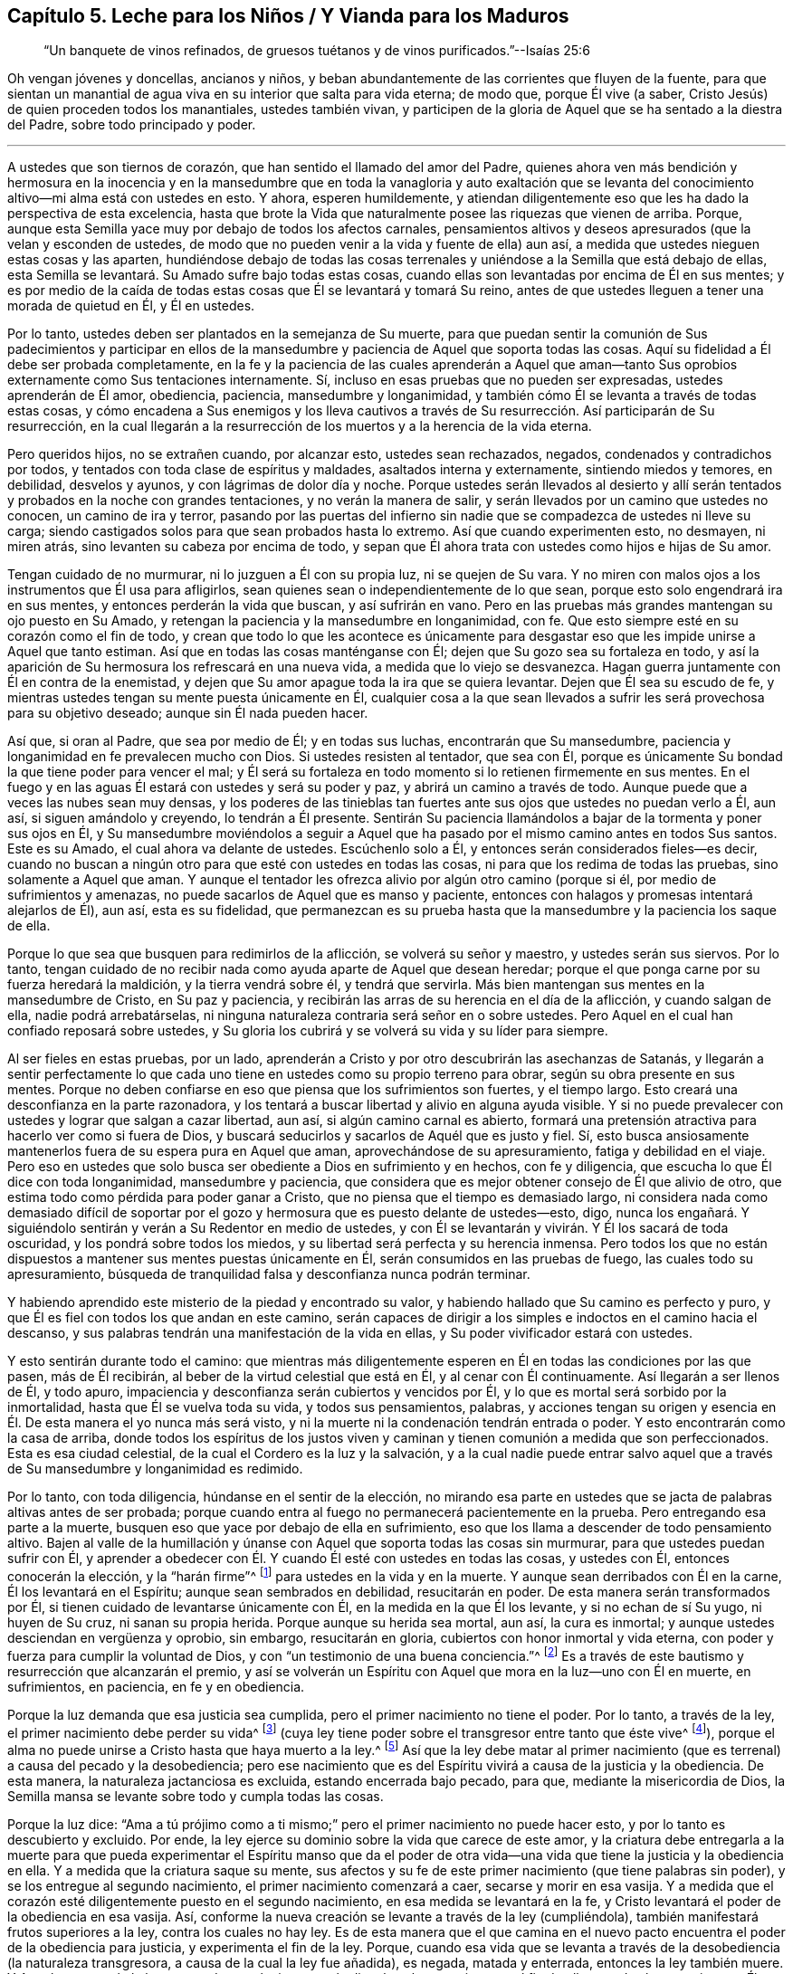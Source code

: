 [short="Leche para Niños, Vianda para Maduros"]
== Capítulo 5. Leche para los Niños / Y Vianda para los Maduros

[quote.section-epigraph]
____
"`Un banquete de vinos refinados,
de gruesos tuétanos y de vinos purificados.`"--Isaías 25:6
____

[.emphasized]
Oh vengan jóvenes y doncellas, ancianos y niños,
y beban abundantemente de las corrientes que fluyen de la fuente,
para que sientan un manantial de agua viva en su interior que salta para vida eterna;
de modo que, porque Él vive (a saber,
Cristo Jesús) de quien proceden todos los manantiales, ustedes también vivan,
y participen de la gloria de Aquel que se ha sentado a la diestra del Padre,
sobre todo principado y poder.

[.small-break]
'''

A ustedes que son tiernos de corazón, que han sentido el llamado del amor del Padre,
quienes ahora ven más bendición y hermosura en la inocencia y en la mansedumbre
que en toda la vanagloria y auto exaltación que se levanta del conocimiento
altivo--mi alma está con ustedes en esto.
Y ahora, esperen humildemente,
y atiendan diligentemente eso que les ha dado la perspectiva de esta excelencia,
hasta que brote la Vida que naturalmente posee las riquezas que vienen de arriba.
Porque, aunque esta Semilla yace muy por debajo de todos los afectos carnales,
pensamientos altivos y deseos apresurados (que la velan y esconden de ustedes,
de modo que no pueden venir a la vida y fuente de ella) aun así,
a medida que ustedes nieguen estas cosas y las aparten,
hundiéndose debajo de todas las cosas terrenales
y uniéndose a la Semilla que está debajo de ellas,
esta Semilla se levantará. Su
Amado sufre bajo todas estas cosas,
cuando ellas son levantadas por encima de Él en sus mentes;
y es por medio de la caída de todas estas cosas que Él se levantará y tomará Su reino,
antes de que ustedes lleguen a tener una morada de quietud en Él, y Él en ustedes.

Por lo tanto, ustedes deben ser plantados en la semejanza de Su muerte,
para que puedan sentir la comunión de Sus padecimientos y participar en
ellos de la mansedumbre y paciencia de Aquel que soporta todas las cosas.
Aquí su fidelidad a Él debe ser probada completamente,
en la fe y la paciencia de las cuales aprenderán a Aquel que aman--tanto
Sus oprobios externamente como Sus tentaciones internamente.
Sí, incluso en esas pruebas que no pueden ser expresadas, ustedes aprenderán de Él amor,
obediencia, paciencia, mansedumbre y longanimidad,
y también cómo Él se levanta a través de todas estas cosas,
y cómo encadena a Sus enemigos y los lleva cautivos a través
de Su resurrección. Así participarán de Su resurrección,
en la cual llegarán a la resurrección de los muertos y a la herencia de la vida eterna.

Pero queridos hijos, no se extrañen cuando, por alcanzar esto, ustedes sean rechazados,
negados, condenados y contradichos por todos,
y tentados con toda clase de espíritus y maldades, asaltados interna y externamente,
sintiendo miedos y temores, en debilidad, desvelos y ayunos,
y con lágrimas de dolor día y noche.
Porque ustedes serán llevados al desierto y allí serán tentados
y probados en la noche con grandes tentaciones,
y no verán la manera de salir, y serán llevados por un camino que ustedes no conocen,
un camino de ira y terror,
pasando por las puertas del infierno sin nadie que
se compadezca de ustedes ni lleve su carga;
siendo castigados solos para que sean probados hasta lo extremo.
Así que cuando experimenten esto, no desmayen, ni miren atrás,
sino levanten su cabeza por encima de todo,
y sepan que Él ahora trata con ustedes como hijos e hijas de Su amor.

Tengan cuidado de no murmurar, ni lo juzguen a Él con su propia luz,
ni se quejen de Su vara.
Y no miren con malos ojos a los instrumentos que Él usa para afligirlos,
sean quienes sean o independientemente de lo que sean,
porque esto solo engendrará ira en sus mentes, y entonces perderán la vida que buscan,
y así sufrirán en vano.
Pero en las pruebas más grandes mantengan su ojo puesto en Su Amado,
y retengan la paciencia y la mansedumbre en longanimidad, con fe.
Que esto siempre esté en su corazón como el fin de todo,
y crean que todo lo que les acontece es únicamente para
desgastar eso que les impide unirse a Aquel que tanto estiman.
Así que en todas las cosas manténganse con Él;
dejen que Su gozo sea su fortaleza en todo,
y así la aparición de Su hermosura los refrescará en una nueva vida,
a medida que lo viejo se desvanezca.
Hagan guerra juntamente con Él en contra de la enemistad,
y dejen que Su amor apague toda la ira que se quiera levantar.
Dejen que Él sea su escudo de fe,
y mientras ustedes tengan su mente puesta únicamente en Él,
cualquier cosa a la que sean llevados a sufrir les
será provechosa para su objetivo deseado;
aunque sin Él nada pueden hacer.

Así que, si oran al Padre, que sea por medio de Él; y en todas sus luchas,
encontrarán que Su mansedumbre, paciencia y longanimidad en fe prevalecen mucho con Dios.
Si ustedes resisten al tentador, que sea con Él,
porque es únicamente Su bondad la que tiene poder para vencer el mal;
y Él será su fortaleza en todo momento si lo retienen firmemente en sus mentes.
En el fuego y en las aguas Él estará con ustedes y será su poder y paz,
y abrirá un camino a través de todo.
Aunque puede que a veces las nubes sean muy densas,
y los poderes de las tinieblas tan fuertes ante sus
ojos que ustedes no puedan verlo a Él,
aun así, si siguen amándolo y creyendo, lo tendrán a Él presente.
Sentirán Su paciencia llamándolos a bajar de la tormenta y poner sus ojos en Él,
y Su mansedumbre moviéndolos a seguir a Aquel que ha pasado
por el mismo camino antes en todos Sus santos.
Este es su Amado, el cual ahora va delante de ustedes.
Escúchenlo solo a Él, y entonces serán considerados fieles--es decir,
cuando no buscan a ningún otro para que esté con ustedes en todas las cosas,
ni para que los redima de todas las pruebas, sino solamente a Aquel que aman.
Y aunque el tentador les ofrezca alivio por algún otro camino (porque si él,
por medio de sufrimientos y amenazas, no puede sacarlos de Aquel que es manso y paciente,
entonces con halagos y promesas intentará alejarlos de Él), aun así,
esta es su fidelidad,
que permanezcan es su prueba hasta que la mansedumbre y la paciencia los saque de ella.

Porque lo que sea que busquen para redimirlos de la aflicción,
se volverá su señor y maestro, y ustedes serán sus siervos.
Por lo tanto,
tengan cuidado de no recibir nada como ayuda aparte de Aquel que desean heredar;
porque el que ponga carne por su fuerza heredará la maldición,
y la tierra vendrá sobre él, y tendrá que servirla.
Más bien mantengan sus mentes en la mansedumbre de Cristo, en Su paz y paciencia,
y recibirán las arras de su herencia en el día de la aflicción, y cuando salgan de ella,
nadie podrá arrebatárselas,
ni ninguna naturaleza contraria será señor en o sobre ustedes.
Pero Aquel en el cual han confiado reposará sobre ustedes,
y Su gloria los cubrirá y se volverá su vida y su líder para siempre.

Al ser fieles en estas pruebas, por un lado,
aprenderán a Cristo y por otro descubrirán las asechanzas de Satanás,
y llegarán a sentir perfectamente lo que cada uno
tiene en ustedes como su propio terreno para obrar,
según su obra presente en sus mentes.
Porque no deben confiarse en eso que piensa que los sufrimientos son fuertes,
y el tiempo largo.
Esto creará una desconfianza en la parte razonadora,
y los tentará a buscar libertad y alivio en alguna ayuda visible.
Y si no puede prevalecer con ustedes y lograr que salgan a cazar libertad, aun así,
si algún camino carnal es abierto,
formará una pretensión atractiva para hacerlo ver como si fuera de Dios,
y buscará seducirlos y sacarlos de Aquél que es justo y fiel.
Sí, esto busca ansiosamente mantenerlos fuera de su espera pura en Aquel que aman,
aprovechándose de su apresuramiento, fatiga y debilidad en el viaje.
Pero eso en ustedes que solo busca ser obediente a Dios en sufrimiento y en hechos,
con fe y diligencia, que escucha lo que Él dice con toda longanimidad,
mansedumbre y paciencia,
que considera que es mejor obtener consejo de Él que alivio de otro,
que estima todo como pérdida para poder ganar a Cristo,
que no piensa que el tiempo es demasiado largo,
ni considera nada como demasiado difícil de soportar por
el gozo y hermosura que es puesto delante de ustedes--esto,
digo,
nunca los engañará. Y siguiéndolo sentirán y verán a Su Redentor en medio de ustedes,
y con Él se levantarán y vivirán. Y Él los sacará de toda oscuridad,
y los pondrá sobre todos los miedos, y su libertad será perfecta y su herencia inmensa.
Pero todos los que no están dispuestos a mantener sus mentes puestas únicamente en Él,
serán consumidos en las pruebas de fuego, las cuales todo su apresuramiento,
búsqueda de tranquilidad falsa y desconfianza nunca podrán terminar.

Y habiendo aprendido este misterio de la piedad y encontrado su valor,
y habiendo hallado que Su camino es perfecto y puro,
y que Él es fiel con todos los que andan en este camino,
serán capaces de dirigir a los simples e indoctos en el camino hacia el descanso,
y sus palabras tendrán una manifestación de la vida en ellas,
y Su poder vivificador estará con ustedes.

Y esto sentirán durante todo el camino:
que mientras más diligentemente esperen en Él en todas las condiciones por las que pasen,
más de Él recibirán, al beber de la virtud celestial que está en Él,
y al cenar con Él continuamente.
Así llegarán a ser llenos de Él, y todo apuro,
impaciencia y desconfianza serán cubiertos y vencidos por Él,
y lo que es mortal será sorbido por la inmortalidad, hasta que Él se vuelva toda su vida,
y todos sus pensamientos, palabras,
y acciones tengan su origen y esencia en Él. De esta manera el yo nunca más será visto,
y ni la muerte ni la condenación tendrán entrada o poder.
Y esto encontrarán como la casa de arriba,
donde todos los espíritus de los justos viven y caminan
y tienen comunión a medida que son perfeccionados.
Esta es esa ciudad celestial, de la cual el Cordero es la luz y la salvación,
y a la cual nadie puede entrar salvo aquel que a través
de Su mansedumbre y longanimidad es redimido.

Por lo tanto, con toda diligencia, húndanse en el sentir de la elección,
no mirando esa parte en ustedes que se jacta de palabras altivas antes de ser probada;
porque cuando entra al fuego no permanecerá pacientemente en la prueba.
Pero entregando esa parte a la muerte,
busquen eso que yace por debajo de ella en sufrimiento,
eso que los llama a descender de todo pensamiento altivo.
Bajen al valle de la humillación y únanse con Aquel
que soporta todas las cosas sin murmurar,
para que ustedes puedan sufrir con Él,
y aprender a obedecer con Él. Y cuando Él esté con ustedes en todas las cosas,
y ustedes con Él, entonces conocerán la elección, y la "`harán firme`"^
footnote:[2 Pedro 1:10]
para ustedes en la vida y en la muerte.
Y aunque sean derribados con Él en la carne, Él los levantará en el Espíritu;
aunque sean sembrados en debilidad, resucitarán en poder.
De esta manera serán transformados por Él,
si tienen cuidado de levantarse únicamente con Él, en la medida en la que Él los levante,
y si no echan de sí Su yugo, ni huyen de Su cruz,
ni sanan su propia herida.
Porque aunque su herida sea mortal,
aun así, la cura es inmortal; y aunque ustedes desciendan en vergüenza y oprobio,
sin embargo, resucitarán en gloria, cubiertos con honor inmortal y vida eterna,
con poder y fuerza para cumplir la voluntad de Dios,
y con "`un testimonio de una buena conciencia.`"^
footnote:[1 Pedro 3:21 RVG]
Es a través de este bautismo y resurrección que alcanzarán el premio,
y así se volverán un Espíritu con Aquel que mora en la luz--uno con Él en muerte,
en sufrimientos, en paciencia, en fe y en obediencia.

Porque la luz demanda que esa justicia sea cumplida,
pero el primer nacimiento no tiene el poder.
Por lo tanto, a través de la ley, el primer nacimiento debe perder su vida^
footnote:[Véase Gálatas 2:19]
(cuya ley tiene poder sobre el transgresor entre tanto que éste vive^
footnote:[Romanos 7:1]),
porque el alma no puede unirse a Cristo hasta que haya muerto a la ley.^
footnote:[Romanos 7:4]
Así que la ley debe matar al primer nacimiento (que
es terrenal) a causa del pecado y la desobediencia;
pero ese nacimiento que es del Espíritu vivirá a causa de la justicia y la obediencia.
De esta manera, la naturaleza jactanciosa es excluida, estando encerrada bajo pecado,
para que, mediante la misericordia de Dios,
la Semilla mansa se levante sobre todo y cumpla todas las cosas.

Porque la luz dice:
"`Ama a tú prójimo como a ti mismo;`" pero el primer nacimiento no puede hacer esto,
y por lo tanto es descubierto y excluido.
Por ende, la ley ejerce su dominio sobre la vida que carece de este amor,
y la criatura debe entregarla a la muerte para que pueda experimentar el Espíritu manso
que da el poder de otra vida--una vida que tiene la justicia y la obediencia en ella.
Y a medida que la criatura saque su mente,
sus afectos y su fe de este primer nacimiento (que tiene palabras sin poder),
y se los entregue al segundo nacimiento, el primer nacimiento comenzará a caer,
secarse y morir en esa vasija.
Y a medida que el corazón esté diligentemente puesto en el segundo nacimiento,
en esa medida se levantará en la fe,
y Cristo levantará el poder de la obediencia en esa vasija.
Así, conforme la nueva creación se levante a través de la ley (cumpliéndola),
también manifestará frutos superiores a la ley, contra los cuales no hay ley.
Es de esta manera que el que camina en el nuevo pacto
encuentra el poder de la obediencia para justicia,
y experimenta el fin de la ley.
Porque,
cuando esa vida que se levanta a través de la desobediencia (la naturaleza transgresora,
a causa de la cual la ley fue añadida), es negada, matada y enterrada,
entonces la ley también muere.
Y Aquel que cumple la ley en ustedes es el mismo que la dio,
el cual se convierte en el fin de ella en todos los que viven en Él por fe.
Estos heredan verdaderamente la justicia a medida que, por medio de la muerte,
se revisten de Su vida.

Así que siendo fieles en la luz aprenderán a Aquel que mata y da vida, derriba y levanta,
condena y justifica; y también conocerán el camino de la muerte y el camino de la vida,
y verán quien es el que es endurecido por la ley, y quien es el que la cumple,
y la vida y el fin de ambos.
Y ustedes entenderán la razón y el propósito de todas las tribulaciones, los terremotos,
los truenos, la oscuridad y las grandes tentaciones,
y la prueba de su fe en esto será como el refinamiento del oro,
y los llevará a heredar el conocimiento de Dios y la vida eterna.
Aquí encontrarán poder para juzgar al príncipe del aire,
para entender el misterio de la iniquidad y para negar al dios de este
mundo con todas sus artimañas y trampas en las que los profesantes indoctos
del cristianismo han sido tomados y son mantenidos cautivos a su voluntad.
Aunque algunos de estos tengan un conocimiento externo y una forma de la verdad,
siendo esto una imitación de lo que otros han aprendido, aun así,
ustedes podrán juzgar y comprender todo esto.
Porque el que sea fiel y diligente hasta el fin de esta gran tribulación
será emblanquecido y dotado con la capacidad de juzgar.
Sí, este recibirá la llave de la casa de David, para atar y desatar,
y se sentará en el trono del juicio y justicia del Cordero en los lugares celestiales.
Sobre estos ni el sepulcro, ni el infierno tendrán ningún dominio,
ni sus iniquidades pasadas tendrán ningún poder, porque el poder del pecado está muerto.

Por lo tanto, hermanos,
sean fieles en la luz cuando lleguen a esta condición. Tengan cuidado de la incredulidad,
y no se apresuren a salir de debajo de la mano refinadora,
no sea que tienten al Señor de su vida y contristen Su manso Espíritu.
Porque de este modo muchos han provocado que Él deje de disciplinarlos,
y por esto sus manchas permanecen.
Estos demuestran que son bastardos y no hijos nacidos de Su reino, poder y gloria,
y en el curso del tiempo sus antiguas iniquidades se apoderan de ellos otra vez.

Porque cualquier cosa del viejo hombre que salga del fuego sin ser consumida,
al no ser matada y sepultada en este bautismo,
será como una gangrena permanente que busca expandirse,
y como un enemigo que espera cada día su oportunidad (en todas
las ocasiones) para levantarse y ahogar la planta pura de inocencia,
y así separarlos de su Amado.
Esto hará nulo todos sus sufrimientos pasados,
y dejará entrar antiguas maldades como un diluvio sobre ustedes,
como le ha sucedido a muchos en este día. Por lo tanto,
sean fieles hasta el fin de toda iniquidad, tanto de la raíz como también de las ramas.
Entonces su justicia se levantará limpia y sin mancha,
y sus antiguos pecados serán enterrados,
y jamás se volverán a levantar--ni para acusar ni para reinar.
Esta es su victoria sobre la muerte.

Y sepan esto con certeza (independientemente de lo que otros puedan imaginar): que,
aunque la mala semilla es sembrada cuando los hombres duermen,
y se arraiga a través de sus placeres, y brota por medio de su reposo falso y deleite,
aun así,
el fin de ella es amargura y gran tribulación. Pero
la preciosa Semilla es sembrada con lágrimas,
concebida en aflicción, y dada a luz con gemido, noches en vela,
días de luto y con mucha labor en espíritu y aflicción en el alma.
Porque, aunque el mundo ha concebido una fe en el aire,
que no produce nada más que distintos tipos de vientos
que pelean sobre la tierra (sin fundamento,
y sin edificar nada que tienda a la perfección); sin embargo,
esto no debe ser así con ustedes.
Porque la Luz verdadera les ha resplandecido, la cual conduce al fundamento de Dios,
y ustedes han recibido una fe que les da una perspectiva
de esa Piedra que los edificadores no pueden ver.
Y a ustedes se les ha concedido, no solo que crean en Él,
sino también que padezcan por Él,
y por lo tanto deben correr de tal manera que ganen a Cristo,
y luchar de tal manera que lo obtengan a Él--es decir, Su nombre,
Su poder y Su naturaleza.
Por esto sus almas gimen, anhelando poseer y heredar Su poder, Su amor, Su mansedumbre,
Su paciencia en todas las tribulaciones, Su fe en todos los temores,
y anhelando tener el poder de Su gracia y virtud viviendo en ustedes mediante
el cual ustedes estarán enteramente preparados para toda buena obra.

Por lo tanto,
su labor es pelear contra cualquier cosa que evite
que vengan a este fundamento y Piedra Angular.
No pelean sus batallas golpeando el aire,
sino haciendo guerra contra todo engaño y nociones altivas,
y contra todo espíritu que busque poseer sus mentes
con palabras y formas sin el poder de justicia.
La verdadera luz concede la capacidad de ver todo engaño y todo eso que yace
bajo el poder del pecado (que son las sendas sutiles del destructor) y de ver
cómo solo la victoria sobre el pecado y el engaño satisfará sus almas.
Sí, solo la _vida_ y el _poder_ pueden darles paz.
Por lo tanto, la labor de ustedes se encuentra en el interior, y no en palabras vanas,
y eso que golpea la raíz del pecado será su mejor arma.
La carne para nada les aprovecha,
es el Espíritu el que debe darle vida (a través de
las aflicciones) a eso que el reposo falso ha asesinado,
antes de que puedan disfrutar de completa paz.

Porque, aunque las Escrituras hablan de una Semilla que es heredera de todas las cosas,
la cual da Su herencia a todos aquellos en los que Ella es formada (cuyo nombre es Admirable,
Consejero y Dios Fuerte) aun así,
esta Semilla no es dada a luz sin duro trabajo y dolores de parto,
y sin pasar por las angustias de la muerte.
Porque cuando (como Rebeca) ustedes acudan al Señor a consultarle
y encuentren que hay dos tipos de semilla en el vientre,
entonces verán que es necesario que se lleve acabo
una gran obra antes de que puedan llegar al descanso.
Sí, antes de que la Semilla pueda reinar, el hombre fuerte debe ser atado,
y él está armado fuertemente con toda clase de asechanzas para salvarse a sí mismo.
No son las palabras ni los conceptos los que "`echarán fuera a la madre e hijo`"^
footnote:[Génesis 21:10; Gálatas 4:30]
que no heredan la promesa; sin embargo, es necesario que esto se haga,
o todo será en vano.
Porque el que ha nacido de la carne está en esclavitud a las cosas de abajo,
y este nacimiento no puede heredar la inmortalidad,
porque el pecado tiene poder en él. Así que este primer nacimiento debe morir,
para que el Hijo de Justicia se pueda levantar y vivir en ustedes,
y llevar sus vidas a la luz con Él conforme Él aparezca.

Por lo tanto, siendo fieles en la luz que viene del Hijo,
y que condena todos los caminos altivos del primer nacimiento,
serán guiados a los caminos de humildad los cuales
van en contra de su vida en el primer nacimiento.
El Espíritu los guiará a través de desvelos y ayunos,
y grandes tribulaciones en los que el primer nacimiento debe morir de hambre;
porque en la guía del Espíritu (a través del desierto)
no hay nada de lo que la concupiscencia pueda vivir,
tampoco hay maneras de que la sabiduría del hombre se exalte a sí misma,
o busque su tranquilidad y placer.
Por lo tanto, sean fieles a su Guía,
sin importar lo mucho que el primer nacimiento (que debe
ser destruido) se queje y se enfurezca en el camino.

Y con toda diligencia, prosigan a eso que llama a sus mentes errantes a regresar a casa,
y tengan cuidado de que con vigilancia y lucha permanezcan
allí. A medida que sean fieles en esto,
la casa se hará mas grande hasta el punto de convertirse en una
habitación para que sus mentes puras moren en ella y hallen descanso,
después de haber sido llevadas de aquí para allá como en un desierto.
Y al matar (a través de una cuidadosa vigilancia) todo lo que los saca a lo externo,
y al hundirse en una profunda y permanente humildad,
llegarán a sentir la planta de Dios que engendra esta mansedumbre y santidad,
y los manantiales de la virtud viva.
Allí se encontrarán al Señor en Su reino sobre la tierra,
donde a Él le place andar como en un huerto.
Porque en verdad, Su deleite se encuentra en aquellos que esperan sentir Su comunión,
y recibir Su consejo en pureza y tranquilidad.
Y aquí Él los dejará ver cualquier cosa que quebrante Su pacto con ustedes,
o los saque de la vida eterna, y con Su Espíritu los guiará a pelear contra ella.
Y al ser fieles en esta guerra espiritual no dejarán de experimentar una continua victoria,
hasta que todo estorbo en sus mentes sea echado fuera.
Entonces lo celestial se convertirá en su morada de quietud, y ustedes,
en el Espíritu de mansedumbre, se alimentarán de comida celestial,
la cual ningún espíritu rapaz y terrenal podrá devorar o hurtar de sus almas.

Y a medida que obtengan una entrada a esta habitación celestial,
manténganse velando diligentemente, y en la luz permanezcan armados contra el ladrón,
manteniendo fuera cualquier cosa que sea de él, que quiera entrar a sus afectos o deseos,
bajo cualquier pretensión. Porque si entra en sus afectos,
se robará la atención de sus mentes y la quitará de esta planta pura e inocente.
Esto es adulterio, traición y fornicación,
contra lo cual deben contender en el poder de Su amor.

Por lo tanto, con corazón dispuesto echen fuera todos los antiguos ídolos de sus afectos,
lo que sea que tenga algún lugar allí;
porque por haber permitido la entrada de estos ídolos a través de la concupiscencia,
el Hijo de Justicia ha sufrido, y el Inocente ha sido crucificado en el interior.
Y el Hijo de Justicia no se levantará a tomar Su reino,
ni le otorgará entrada a esta habitación santa,
hasta que todo eso en sus afectos que se ha levantado por encima del Justo,
haya sido condenado y echado fuera.
Porque Él debe cumplir toda justicia antes de que
se pueda disfrutar de la plenitud de gozo,
y esta obra es detenida donde sea que se aferren a la injusticia,
y su trono en el corazón no sea condenado ni echado fuera.
Así es como muchos procuran entrar, pero no pueden,
porque el anatema (que no tiene lugar en el reino de Dios) no es echado fuera.
Porque la justicia no tiene comunión con la iniquidad,
ni el templo de Dios con los ídolos.

Y esto les digo (que es una verdad que he experimentado en este viaje):
si ustedes retienen sus antiguos amantes,
o permiten que algo entre a sus afectos y saque sus
mentes de esta planta pura de justicia y verdad,
de ninguna manera entrarán al reino de los cielos.
Porque este es el camino, y esta planta es la que les otorgará la entrada.
Por lo tanto, peleen contra cualquier cosa que quiera alejarlos de ella,
y así irrumpan con violencia y arrebaten el reino.
Porque solo el que ha sido fiel en el bautismo de Juan (a fin de cumplir toda justicia),
recibirá poder para proseguir hacia adentro del reino.
Y aunque ustedes encontrarán violentos poderes tratando de mantenerlos afuera,
estos deben ser vencidos violentamente con el Cordero a través de la guerra.
Porque el hombre fuerte, habiendo tomado una posesión en el interior,
no es atado y echado fuera con facilidad.
Su iniquidad es espiritual y está en los lugares celestiales, por lo tanto,
es con una virtud celestial que es contraria a él, y de un poder superior,
que ustedes deben pelear para poder alcanzar la victoria.

Así que esfuércense por participar del Espíritu celestial y Su poder,
para que puedan vencer al espíritu terrenal y su poder.
Luchen fervientemente en un espíritu manso por obtener
una medida de fe y paciencia que sea mayor que su tentación,
y ella permanecerá hasta el fin de la tentación,
en una mansedumbre y amor que cubre toda contienda e ira,
y con una longanimidad que matará de hambre todo apuro,
y cualquier cosa que busque su propio reposo falso.
Y, por lo tanto, en todas las cosas,
beban con anhelo de la virtud celestial que viene de arriba,
por la cual llegarán a estar fortalecidos con todo
poder para resistir los asaltos del enemigo,
tanto interna como externamente.
Y tomando la cruz,
aprendan a revestirse de Cristo Jesús--quien es el gran poder de Dios para salvación,
y el manantial de vida y gloria eterna--lo cual se hace
al sumergirse en la experiencia celestial de Su vida,
la cual es contraria a la voluntad del primer nacimiento.
Aquí serán cubiertos con Su sombra desde lo alto,
y podrán buscar al Salvador para que venza todas las cosas de abajo.

Y a medida que entren en la experiencia de estas virtudes,
sosténganlas firmemente hasta que venga Aquel quien es la plenitud;
y con cualquiera que sea la medida de fe que tengan,
luchen contra todo eso que busca apartar sus mentes de esta experiencia.
Porque con la medida que ustedes tengan de Él,
deben luchar contra cualquier cosa que sea contraria.
Y conforme fielmente se mantengan en esta medida,
sentirán como cae cada cosa altiva delante de ustedes;
porque eso que limpia la vasija de toda corrupción es su arma,
y eso que brota de la naturaleza pura es su vida.
Así que, contemplando esto a medida que se levante,
y manteniendo sus ojos puestos constantemente en la fe y esperanza de alcanzar Su plenitud,
su obra será una obra de amor, su obediencia será un deleite,
todos sus sufrimientos se volverán fáciles de soportar,
y cualquier pérdida de la gloria anterior será vista
como una gran ganancia para este ojo.
Esta es esa fe que obra por amor y que puede lograr mucho para con Dios,
y cuando es seguida, vence al mundo y liberta de él en todas las cosas.

Por lo tanto, busquen en la luz hundirse en esa Semilla de vida que no es de este mundo.
Vengan a Aquel que no busca lo Suyo propio,
que no encuentra descanso en las cosas de la tierra, que es rechazado por los hombres,
negado por Su propia parentela y abandonado por todos.
Y a medida que vengan a Él también vendrán a ser probados en cuanto a
si están dispuestos a dejar todas estas cosas únicamente por Él,
para que así Él pueda seguir apareciendo en ustedes y cubriéndolos de
Sí Mismo--tanto del menosprecio que recibe de los hombres y de Su oprobio,
como de Su paciente poder para soportarlo todo.
Porque solo Él puede soportar todas las cosas y nunca ser movido, y, por lo tanto,
venciendo en Él,
experimentarán la piedrecita blanca y esa roca que quebranta las naciones,
pero edifica la casa de Dios.

Pero en todo su viaje tengan cuidado de la mente adúltera,
porque ella devora secretamente la preciosa vida.
Tengan cuidado de ese ojo que mira hacia lo externo, y no le den lugar ni por un momento;
porque si ustedes lo permiten bajo la pretensión que sea,
entran en pacto con él en contra de la Semilla santa, y destruyen la mente casta.
Así que ya sea que el anzuelo sea áspero o suave, considérenlo como un enemigo,
porque eso que entre por su consentimiento deberá salir con un sufrimiento doble
al deleite que trajo con él. Pero si ustedes lo rechazan como un enemigo,
resistiéndolo constante y pacientemente, huirá y se irá debilitando en cada asalto,
y ustedes estimarán más a Aquel que les ha dado la victoria, y se deleitarán más en Él.

Por lo tanto,
no consideren como algo extraño (mientras haya alguna levadura vieja en el interior,
que aún no haya sido limpiada) que mientras más se
acerquen a Dios en humilde y sufrida mansedumbre,
más profundamente se hunden en tribulación,
y sus sufrimientos se incrementan en la parte carnal,
porque este es el camino del Hijo hacia la perfección,
y son maravillosas las obras del Padre que se aprenden en lo profundo.
Porque por la mano de Dios sobre ustedes (siendo
fieles en los padecimientos hasta el fin del pecado),
llegarán a ver la raíz y renuevo de toda iniquidad, cómo llegó a establecerse,
cómo el Cordero llegó a ser inmolado,
y quién realmente es Él. Y ustedes verán y sentirán el fundamento de Dios
sobre el cual los santos fueron levantados y edificados en el Espíritu,
y cómo toda la paja, el heno, y la hojarasca llegan a ser limpiados.
Sí, Su aventador está en Su mano,
y las palabras de Su boca son un fuego que consume toda esa naturaleza de paja,
y es Él el que refina el oro y vivifica el alma, y separa lo puro de lo impuro.
Y mientras más se acerquen a Dios, más Él se acercará a ustedes en justicia,
juicio y verdad, para poner fin al pecado y traer la justicia perdurable.
Porque todos los que comparecen en Su templo y se convierten en Su herencia,
deben pasar por el fuego consumidor y sentir el jabón de lavadores (el fin de
todos los sufrimientos) y experimentar al Señor otorgándoles una entrada al gozo,
pureza y paz eternos, y al eterno peso de gloria,
hacia el cual no hay ningún otro camino más que a través de la aflicción.

Pero a medida que se hundan en el fundamento de Dios, velen con todo temor y diligencia,
para que nada los exalte, o eleve su mente, su opinión de sí mismos o su comprensión,
por encima de ese fundamento sobre el cual están siendo edificados.
Porque muchas tentaciones a apresurarse se presentarán con miedos y desconfianza,
para sacarlos del fundamento de vida.
Pero si ustedes se mantienen humildes, firmes y fieles a la medida de vida,
serán levantados y sacados juntamente con ella fuera del pozo,
y serán puestos sobre la tierra.
Porque el fundamento de vida ha sido puesto en ustedes con
el fin de que sean edificados en Espíritu sobre él,
y sean hechos conforme a la Piedra Angular--no de
la misma naturaleza de eso que está siendo derribado,
sino como un nuevo hombre que se está levantando.
Pero ninguno conoce la manera en la que se levanta,
salvo en la medida que permanece en el fundamento
y mantiene su mente puesta en la Piedra Angular;
pero si ustedes hacen esto diligentemente,
conocerán el cimiento estable de la ciudad santa,
no echando otra ves el fundamento del arrepentimiento, de la fe en Dios,
de la doctrina de bautismos, de la resurrección de los muertos y del juicio eterno.

Y a medida que sean edificados sobre el fundamento de vida y poder,
serán llevados fuera de los dominios de la muerte,
y aprenderán cuál es el lugar en el que la muerte tiene su poder,
y por medio de qué reina, y cómo lleva cautiva la Semilla,
y cómo sus cadenas son quebradas,
y cómo aquel que tiene el poder de la muerte es vencido y encadenado.
De modo que llegarán a ver lo que ata y lo que desata, lo que mata y da vida.
Y experimentarán la vida de la ley, la vida de los profetas, la vida de los apóstoles,
teniendo comunión con ellos en el mismo Espíritu,
y heredando la misma promesa a medida que acudan a la Palabra de Dios (que permanece
de generación en generación) para experimentar el cumplimiento de dicha promesa.

En verdad,
este es el fin de toda la aflicción del alma que
sienten los hombres y mujeres justos aquí abajo,
quienes regresan en paz a Aquel que los hizo, revestidos de su habitación celestial.
Por este premio ellos estiman todas las cosas de aquí abajo como pérdida,
desechando sus placeres terrenales y haciendo morir todo afecto hacia estas cosas,
caminando como extraños a ellas mientras están aquí,
sabiendo que el amor por las cosas terrenales es un enemigo de su crecimiento espiritual,
y que a diario el espíritu terrenal y adúltero busca devorar
la preciosa vida y mantener el alma en las cosas de abajo.
Sí, este espíritu presenta diariamente sus deleites carnales,
y muestra las sendas del destructor con placeres para el ojo carnal.
Cualquiera que se una a él no puede ascender a la herencia celestial,
sino más bien desciende diariamente junto con el mundo oscuro,
que se ha degenerado de la vida de Dios y se ha apartado de ella incluso desde la matriz.
Estos nunca son capaces de alcanzar el conocimiento de Dios,
ni llamar a Dios Padre en verdad y en justicia.
Porque ellos son voluntariamente ignorantes de lo siguiente: que,
así como ningún hombre ha subido al cielo sino Aquel que descendió del cielo,
así tampoco nadie subirá jamás, sino aquel que no haya nacido de la semilla corruptible,
sino de la Palabra de Dios que vive y permanece para siempre.

Pero no es así con ustedes,
que sienten la influencia celestial atrayendo sus
mentes fuera de todos los deleites terrenales,
y que experimentan cómo la vida celestial vence sus afectos terrenales,
de modo que ustedes mueren diariamente al mundo.
Y sienten que algo está cobrando vida en ustedes
que no puede alimentarse de placeres terrenales,
sino que tiene hambre de justicia,
ve una hermosura en la santidad y diariamente siente sed de la virtud celestial.
Ustedes que han probado estas cosas, húndanse ahora en la Fuente de ellas,
en la Semilla que todavía yace en sufrimiento; sientan hambre con Ella,
sufran con Ella y únanse a Ella en todo Su consejo,
para que ustedes puedan ser levantados con Ella.
Porque esto está sobre el fundamento de Dios, y al acercarse a Él como piedra viva,
ustedes serán edificados en el mismo fundamento, siendo el mismo Espíritu su cabeza,
por cuyo levantamiento todos los velos serán desechos--el velo de la muerte,
el velo de la ley y el velo de los profetas.
Así el Señor desatará los sellos de todo el misterio de la piedad,
y el Cordero inmolado abrirá el camino al cielo,
el cual les dará poder desde el medio del trono de Dios si ustedes
se unen a Él tanto en Sus sufrimientos como en Sus levantamientos.
Es Él el que crea un camino entre el cielo y la tierra,
y lo mantiene abierto en todos los que le prestan atención
y conservan sus vasijas en santidad y temor para con Dios,
de modo que nada impida que sus oraciones lleguen al trono de Dios,
ni que el rocío y bendición del cielo caiga sobre la Semilla.
Aquí experimentarán los cielos abiertos,
y un camino de gracia y salvación para que el viajero ande
en él. Y si ustedes ejercitan toda su mente en este camino,
no errarán,
y nada podrá impedir que reciban dones del Padre--siempre y cuando nada (de una
naturaleza contraria) evite que Su propia planta se levante a Él con alabanzas,
y que ustedes se levanten con ella.

Así que no permitan que nada los separe de su comunión
con Dios en la medida que ya han recibido;
sino que dejen que los suspiros de sus almas y de sus corazones se dirijan
continuamente a Él. De este modo no solo recibirán de Él,
sino que se convertirán en fieles aumentadores de eso que tienen por la bendición
que está en el pacto hecho con todos los que lo aman y moran en la luz.
Porque donde la ciudadanía en verdad está en el cielo, la tierra se vuelve fructífera.

Por lo tanto, con toda diligencia procuren que nada atrape sus afectos aquí abajo,
o evite que sus mentes celestiales se sigan levantando.
Porque el espíritu de esclavitud espera en ustedes continuamente
la oportunidad de oponerse a la vida celestial,
y levantarse sobre ella en sus mentes,
y él obtiene poder cuando dejan entrar alguna cosa carnal a sus corazones,
la cual los oprime y se convierte en un peso que los asedia en su camino,
y que detiene el camino de la vida.
Porque eso que viene desde el cielo debe encontrar un paso libre a través de
una vasija limpia para regar la semilla celestial--una vasija libre de afanes,
enredos y placeres terrenales, que tiene acceso a los cielos desde la tierra.
Porque eso que viene de arriba es lo que le muestra al hombre su camino y sus necesidades,
y lo que le enseña a orar de tal modo que reciba una respuesta,
y únicamente mediante esto Dios hace todas Sus obras en ustedes y por ustedes.
Pero si ustedes se unen a otro, y le dan la fuerza de su corazón y mente a Su enemigo,
entonces la obra de Dios cesa, porque el camino de la vida es detenido.
Porque en el caso del adulterio, la codicia, la idolatría, el descuido,
la pereza o cualquier cosa de esa naturaleza maligna a la que los hombres se pueden unir,
es su consentimiento lo que les da la fuerza para detener el camino de la vida,
y esto se convierte en su condenación, la cual se puede ver claramente en la luz,
porque así es como la muerte obtuvo poder al principio.

Porque la serpiente no puede ser cabeza en el hombre excepto donde se le escucha,
se le deja entrar o se le obedece.
Al ser resistida ella huye,
pero al ser dejada entrar se sienta en el lugar celestial con mucha astucia y poder,
y no es expulsada, ni reconocida con facilidad.
Así que cuando sientan que su camino se ha entenebrecido,
o que sus afectos por las cosas celestiales se empiezan a enfriar,
entonces con mucho cuidado y con toda diligencia
escudriñen sus corazones con la luz pura;
porque su enemigo ha conseguido alguna entrada.
Al esperar fiel y pacientemente en la luz, llegarán a ver su adversario,
y a través del poder de la cruz matarán esa vida carnal,
y echarán fuera el vientre en que fue concebida--porque el hijo de la carne no
habitará en la casa con Aquel que es el heredero de la herencia celestial,
sino que es un enemigo de Su venida.
Este es "`quien al presente lo detiene, hasta que él a su vez sea quitado de en medio,`"^
footnote:[2 Tesalonicenses 2:7]
el cual, mientras está en medio,
embota los afectos y nubla la mente celestial de tal modo que ella no puede ascender.

Por lo tanto,
retengan firmemente la unción que han recibido del Santo hasta que Él venga,
y con ella manténganse armados contra cualquier cosa que
quiera entrar con la intención de llevarlos hacia afuera,
a cualquier observación externa.
Guarden con toda diligencia eso que han recibido de Él en Espíritu,
de lo cual el adversario procura mucho alejarlos,
para evitar el incremento del talento que el Señor les ha dado.
En su medida mantengan su vigilancia diariamente,
y hagan guerra usando lo que tienen de vida y poder, y no lo que no tienen.
De este modo serán considerados fieles administradores,
y serán aceptados conforme lo que tienen, y no conforme lo que no tienen.
Porque los hombres del mundo yacen en tinieblas, y por lo tanto esperan lo que no conocen.
Ellos no tienen fundamento para su fe, ni poder para preparar el camino para Su venida,
sino solo palabras que han oído de otros,
o que son productos de sus propias ideas carnales.
Estos no están en el Verdadero; pero ustedes sí están en el Verdadero,
y han recibido Su luz,
y andan en ella de tal modo que pueden reconocer Su manifestación en todas las cosas.
Y ustedes conocen al mensajero de Su pacto, "`el cual prepara Su camino delante de Él,`"^
footnote:[Malaquías 3:1]
volviendo sus corazones de todo mal camino, y sacándolos de las sendas del destructor.
Así serán fructíferos en la tierra,
y Él los recibirá a Sí Mismo cuando "`venga a herir la tierra con maldición`"^
footnote:[Malaquías 4:6]--la tierra que produce espinos y abrojos,
cuya semilla no es de Él (de Su raíz y renuevo),
sino que es engendrada en la mente adúltera.

Porque la mente alimentándose externamente de cualquier conocimiento,
forma u observación religioso (excepto de aquello a lo que la vida guía
en Espíritu y poder) es el fundamento del misterio de la iniquidad,
y el pecado de adivinación, que busca cazar la vida preciosa del Niño Santo,
tratando de apartar sus fuerzas y afectos de Él y ponerlos en la ramera,
para que así Él sea sepultado y crucificado diariamente en sus corazones y afectos.
Porque cada vez que sus deseos vayan en pos de otro
(aunque se cubran con un bonito pretexto),
el espíritu mundano ganará fuerza diariamente,
como lo sentirán todos los que son vigilantes y diligentes en esta guerra espiritual.
Entonces su amor se enfriará, y la maldad se multiplicará con un poder irresistible,
sin importar lo que piensen en contra,
o crean sin esa fe que obra por amor a la vida de la verdad.

Por lo tanto, que su lucha sea por el poder y vida de Dios, y aliméntense de esto,
para que sus vidas permanezcan para siempre,
y sus fuerzas y virtud sean renovadas diariamente.
Ustedes han leído de aquellos que tenían la "`forma
del conocimiento`" y la "`forma de la verdad,`"^
footnote:[Romanos 2:20 RV 1602 Purificada]
pero estando fuera de la vida de la verdad, detenían la verdad en injusticia.^
footnote:[Romanos 1:18 RV 1602 Purificada]
Aunque conocían a Dios, no lo glorificaron como a Dios en la vida,
y por lo tanto fueron entregados a sus vanas imaginaciones,
y no pudieron retener la vida por medio de su conocimiento,
sino que cambiaron la verdad de Dios por la mentira.
Así que vemos que su conocimiento no podía evitar que se llenaran de injusticia,
porque ellos no permanecieron en la vida y poder de la justicia,
ni recibieron la verdad en esa fe que ama vivir la vida de justicia.

Por lo tanto, que su comida sea _la vida_ de eso que conocen,
y gócense en _el poder_ de la obediencia, pero no se gocen en eso que conocen,
pero no pueden vivir.
Porque la vida es el pan de sus almas,
la cual crucifica la carne y confunde todo lo que corre delante de la cruz.
Por ende, que su labor y diligencia sea en eso que prosigue hacia la vida celestial,
y busca conformarse a Cristo en obediencia a eso que ustedes creen.
No escuchen esa mente que quiere salvar su vida, y alimentarlos, así como son;
más bien escuchen (en amor) eso que los separa de la vida del yo
y los transforma a la imagen celestial de Aquel a quien esperan.^
footnote:[Filipenses 3:20]
Sí, reciban Sus mandamientos en esa parte que ama ser como Él,
y entonces su fe obrará por amor,
y Sus mandamientos les serán un gozo a través de este amor.
Esta fe produce obediencia, vida y buena disposición;
echa fuera lo viejo e introduce lo nuevo.
Y a través de una esperanza puesta en Aquel que aman (y de la obediencia de la fe),
obtendrán una entrada con la vida al reino santo,
y llegarán a ser revestidos de la gloria inmortal, la cual es vista en la luz,
y obtenida en la vida.
Y es por medio de la Palabra de fe que se hace una separación,
y se experimenta el despojo del primer nacimiento,
cuya vida está fuera del velo y entregada a la muerte.
Pero la otra vida obtiene una entrada a través de Su sangre, y a través de Su carne.
Este es el camino vivo, o camino de vida,
que es nuevo para todos los que han estado buscando
la puerta en las antiguas ordenanzas y tradiciones,
y en observaciones externas,
alimentando sus mentes con pensamientos o palabras
sobre lo que otros han experimentado años atrás,
o sobre lo que podría suceder en los tiempos futuros.
Estos se fatigan a sí mismos tratando de encontrar la puerta
sin la Luz de la vida (que no es de este mundo),
pero están fuera de esa vida que tiene la promesa del Padre,
y el poder para acceder a Él,
y todavía permanecen en los deseos de la carne y en esa
naturaleza que se ama a sí misma y hace obras impías.

Pero a medida que ustedes tengan cuidado de alimentarse únicamente de la planta de vida,
conocerán la obra del Padre en Su viña, y verán quién es el obrero fiel,
y cuál debe ser su labor.
Y también verán al siervo negligente, y qué produce su labor,
y la razón por la que el campo del siervo perezoso está cubierto de malos frutos,
y por la que su viña no lleva fruto a perfección. Porque
encontrarán muchas plantas aparte del árbol de vida,
todas las cuales buscan ser alimentadas y fortalecidas en la mente y en los afectos.
Sí, encontrarán muchos árboles altos y fuertes, que tienen profundas raíces,
y que se esparcen y producen abundantemente según sus diferentes géneros.
Todos estos se presentan a sí mismos al ojo de la mente, para ser alimentados desde allí,
que es como ir a buscar comida de lejos, sin la cual ellos no pueden vivir mucho tiempo,
porque desfallecerían y caerían. Porque estos árboles morirán a medida que los
afectos y la mente sean quitados de esos objetos que los alimentan.

Por lo tanto,
la labor de aquel que es fiel es entregar todos estos árboles al hacha y al fuego,
y no permitir que tengan algún lugar en la mente,
sin importar cuán fuertemente tienten o esparzan sus raíces para mantenerse vivos.
Porque es a través de la muerte de ellos que la viña del Señor puede crecer sin disturbios,
en afectos limpios y en la mente santa, y en un corazón honesto y puro,
que es la buena tierra.
Aquí la planta pura producirá su incremento en todas las cosas,
donde no es estorbada por eso que es contrario a ella.
Pero el siervo perezoso condena el fruto pero no es diligente en cavar y sacar la raíz,
y por eso se mantiene creciendo cada día hasta que la buena tierra es cubierta.
Estos son aquellos que saben que hacer, pero nunca son capaces de permanecer en ello,
porque su vida ha sido perdida en medio de este desierto,
y ha sido ahogada con plantas silvestres.

Pero ustedes, siendo diligentes en su vigilancia,
verán que hay una causa de todos sus problemas y confusión;
porque hallarán muchas plantas de diversos tipos en el corazón
(porque el mundo esta en el corazón del hombre,
y el corazón del hombre está en el mundo,
habiendo sido echado fuera de la presencia de Dios).
Ahora cada planta tiene su vida particular, y cada vida tiene su alimento particular,
todo lo cual ustedes podrán sentir en la luz por sus diferentes
tentaciones a llevar sus mentes a lo externo.
Y aunque tengan diferentes
apetitos y vivan de distintos objetos,
ustedes encontrarán que,
si en algún momento la más pequeña de ellas es alimentada
por un consentimiento de su mente,
invadirá la viña, y en el proceso del tiempo, por su crecimiento en sus afectos,
la enterrará. Por lo tanto, todos deben humillarse,
para que solo la verdad pueda levantarse en sus afectos,
y la Palabra de vida tenga lugar en sus corazones,
la cual es demasiado pura como para morar en la mente adúltera.
Porque Su ojo no puede contemplar la iniquidad,
y no tiene ningún acuerdo con las tinieblas,
ni comunión donde algún ídolo permanezca en Su templo.

Así que esfuércense en esa fe que vence al mundo y que no
permite que nada del mundo tome lugar en sus mentes.
Y con el Espíritu de vida, velen y luchen contra cada deseo,
y maten cada afecto que quiere salir a buscar su alimento;
porque cuando los afectos salen, traicionan al Inocente,
y los placeres de la carne son como una gangrena que carcome la vida santa y justa.
Pero por fe, el Justo vivirá en ustedes,
y mediante la fidelidad Él juzgará y hará guerra contra todos Sus enemigos.

Y en esta obra, tengan cuidado con lo que siguen.
No sigan nada apresuradamente, sino que prueben todas las cosas con fuego.
Eso que no soportará la tentación ni llevará la cruz es la naturaleza de la adúltera,
la cual mirará hacia afuera en todas las direcciones en busca de un reposo falso;
y la serpiente le presentará muchos caminos atractivos bajo pretextos creíbles,
que serán escuchados rápidamente por esa naturaleza
que desea vivir en reposo sin la cruz.
Pero si ustedes escuchan estas cosas,
traicionarán la obra de la vida (que está siendo
dada a luz con fuertes dolores de parto y esfuerzo),
porque donde el reposo en la carne y la ociosidad son consentidos,
la vida es asesinada en el nacimiento,
y es al vivir en esta tranquilidad falsa y en placer,
que la vida ha sido asesinada y mantenida abajo desde el principio del mundo.
Sí, por la búsqueda de placeres la Semilla escogida se ha perdido en el hombre,
y ha sido ahogada por la semilla de iniquidad que Dios aborrece,
la cual lucha según la carne y desea conforme a la carne con el fin de fortalecerse
y levantarse por encima de la Semilla santa y espiritual.

Pero teniendo cuidado de hacer firme para ustedes eso que los llama,
y siendo obedientes a ello,
esto los llevará por el poder de la cruz por debajo de todo
lo que se ha levantado por encima de la vida pura,
hasta que sientan la elección,
y sea hecha una separación entre eso que Dios escoge y eso que Dios condena.
De este modo llegarán a saber con qué deben unirse, y de qué deben apartarse,
a fin de que obren juntamente con Él,
y no contra Él. Porque el sutil enemigo hará que los hombres
obren contra su propia salvación hasta que,
por la luz, se haga una separación, y entonces,
al unirse en fe y obediencia a las operaciones de Dios,
la Semilla escogida se levante y se experimente.

Y una vez que sientan que la vida inocente comienza a moverse en ustedes bajo su opresión,
entonces no descansen hasta que el hombre fuerte sea sometido.
Porque la Semilla de la promesa debe ser redimida de debajo del poder
del enemigo con grandes plagas sobre esa naturaleza y voluntad.
Y, como Faraón, si se le da algún descanso,
no dejará que Israel salga de debajo de su poder.
Pero si ustedes se mantienen aferrados al Espíritu con una profunda humildad,
Él les dejará ver qué plagas deben ser derramadas sobre el enemigo hasta que sea derribado,
de modo que un pequeño niño pueda dominarlo y reinar sobre él,
y aquel que estaba oprimido por la bestia pueda subyugarla.
Porque esa naturaleza obtuvo fuerza y se volvió la cabeza
en ustedes por medio del cumplimiento de sus deseos,
y por lo tanto debe ser sometida por medio de hacer morir de hambre estos deseos.
Pero aquellos que son infieles a la Semilla de Dios en esta obra venden su primogenitura,
traicionan su propia redención y son hallados como obreros
fraudulentos contra Dios y contra sus propias almas.

Por lo tanto, no corran con eso que es apresurado,
sino que descansen en eso que es manso, humilde y paciente,
y que está dispuesto a esperar el tiempo del Padre,
y procura obtener victoria únicamente por medio de la obediencia de la fe,
y no en la voluntad que quiere tener su propio camino.
Porque hay una naturaleza que corre en busca de ayuda,
y que anda vagando en lo externo buscando satisfacción;
pero Dios desea matarla de hambre.
Esta naturaleza tratará de dirigir la mente, y si es seguida,
buscará en lo exterior y murmurará cuando no reciba satisfacción.
Así que debe sufrir hambre y sentir la ira del Cordero y todas
las plagas sobre su cabeza sin importar la dirección que tome,
hasta que se humille y se ponga por debajo,
lo cual no hará hasta que sea debilitada con hambre y fatigada sobre los montes de caza.
Pero entonces el león se acostará con el cordero, y el pequeño niño llevará al descanso,
y ninguna fiera le quitará su comida.

Pero en esta obra,
tengan cuidado de no ser engañados por ese espíritu sutil
que corre hacia un lado o hacia el otro--es decir,
ya sea hacia la impaciencia y el apuro,
(que es la primera tentación después de ser convencidos de la verdad), o si no,
cuando ustedes no han logrado su objetivo de esta manera,
hacia la pereza y el descuido ocioso--porque ambas cosas mantienen
vivo y fuerte al espíritu equivocado por encima de la Semilla.
Pero hay un camino estrecho entre estos dos errores, en el que la Semilla se levanta,
y este camino es una mansedumbre diligente,
vigilante y paciente que espera sentir el movimiento de la Semilla piadosa de vida,
y la sigue con fe y obediencia en todas las cosas sin apuro ni metas,
y que no va más allá de lo que es abierto delante de ustedes en la vida de la obediencia.
Ustedes deben permanecer en diligencia,
no sea que algo se deslice de sus mentes que haya sido dado por gracia,
ya sea para que lo practiquen o lo aprendan;
porque solo la mente diligente retiene el tesoro verdadero y vivo,
pero el perezoso y desobediente es como un vaso roto.

Así que sean sabios en la luz, y prueben su libertad de esa naturaleza que es altiva,
furiosa y apresurada, y que se ha levantado por encima de la mansedumbre;
porque en esto consiste toda su redención:
en experimentar que ustedes ya no son siervos de esa naturaleza.
Porque esta es la naturaleza que busca con codicia las cosas de este mundo,
y siente miedo y desconfianza cuando no tiene en su vista y posesión la cosa que desea.
Y si es convencida de una herencia en el cielo,
buscará eso también con mucho apuro por medio de su vista, pero no por fe,
paciencia y obediencia.
Y cuando es incapaz de traer la herencia celestial ante su propia vista,
según su propia manera y tiempo, entonces está lista para desmayar y desconfiar,
porque nunca se permitirá llegar a una condición en la que esté despojada
de todas las cosas en esperanza de una herencia que no ha visto.
Así aquellos que están en esta naturaleza permanecen en esclavitud,
y no son herederos de la promesa.
Pero los justos viven por fe, y su nacimiento está libre de este mundo,
y ellos han sido redimidos de una naturaleza e introducidos en la guía de la otra,
la cual los llevará a heredar la posesión adquirida.

Así que prueben su libertad en todas las cosas, para que no se gloríen en vano,
sino en la libertad de los hijos.
No digan que "`todas las cosas son lícitas, todas las cosas son puras,`" etc.,
y así sentarse y decir que ya están redimidos y tienen derecho a todo.
En lugar de esto, primero pasen todas las cosas por el fuego, una tras otra,
tal como la luz los guíe,
y de acuerdo con sus medidas verdaderas vean si todavía están dominados por alguna.
Cuando hayan probado esto con todas las cosas, y en verdad se hayan encontrado libres,
entonces podrán decir: "`Todas las cosas me son lícitas,`"^
footnote:[1 Corintios 6:12; 1 Corintios 10:23]
y también sabrán cuáles son beneficiosas,
y cuáles realmente los edifican a ustedes y a otros,
y reinarán sobre el resto de ellas si ser esclavos a ellas.
Esta es la libertad de los hijos de la nueva creación,
los cuales han nacido de nuevo y no están en esclavitud,
y tienen una libertad gloriosa sobre todas las cosas.
Estos son los puros, para quienes todas las cosas son puras,
porque ellos han examinado todo con eso que es puro, y retienen únicamente lo bueno,
y están libres del resto.

Y siempre tengan cuidado (independientemente de cuál sea la medida de libertad
que ustedes obtengan a través de los sufrimientos y la paciencia de Cristo en
Espíritu) de no apartarse de esta libertad para complacer la carne,
sino que reténganla firmemente como la posesión eterna que ha sido adquirida para ustedes.
Sí, eso que fue comprado por un gran precio no lo dejen ir con ligereza;
más bien recuerden a Israel, quienes fueron redimidos de Egipto con muchas aflicciones,
muchas señales y sufrimientos, pero pronto se levantó algo en su impaciencia que dijo:
"`Volvámonos a Egipto,`"^
footnote:[Números 14:4]
que de todas las cosas fue lo que más entristeció a Dios.
Esto mismo ustedes encontrarán listo para levantarse en sus corazones
en cada tribulación y cada vez que sientan carencia,
como sucedió con ellos.
Por lo tanto, permanezcan firmes en eso que ustedes han probado como verdadera libertad,
y de ninguna manera miren atrás ni deseen nada de lo que está quedando atrás,
permitiendo que esto los venza nuevamente.
¡Acuérdense de la mujer de Lot!
La ira de Dios siempre estará sobre esa mente que mira atrás
hacia las cosas viejas que fueron juzgadas en la luz,
y de las que la vida los sacó. Así que manténganse determinados
en sus mentes a no seguir nada nuevo ni viejo,
sino únicamente eso a lo que el Espíritu Santo los guíe;
porque la obra es una obra que ustedes no conocen,
y el camino es un camino que ustedes no conocen,
salvo en la medida que son aprendidos en la obediencia.
Porque la obra de Dios no es vista en la primera naturaleza,
sino solo a medida que el alma es purificada y limpiada a través de la purificación
de la vieja levadura terrenal que ha oscurecido el templo de Dios.

Por lo tanto,
con toda diligencia presten atención al movimiento y a la guía del Espíritu,
contra qué los mueve y a qué los guía. Porque ahora Dios hará todas las cosas nuevas:
una nueva creación, unos nuevos cielos y una nueva tierra, un nuevo corazón y mente,
una nueva ley, y un nuevo hombre que camine alegremente en ella con Su Creador,
a medida que las antiguas cadenas sean quebradas por la guía del Espíritu,
a fin de que sirvan bajo el régimen nuevo del Espíritu.
Y conforme presten atención a la guía pura del Espíritu,
y la sigan y obedezcan con un corazón dispuesto,
llegarán a conocer a su Creador en los días de su juventud,
y a entender cómo Él constituyó el universo por la Palabra de Su santidad,
y cómo es su Padre, y cómo Él los engendra nuevamente en el gozo celestial,
aunque ustedes se hayan apartado de Él e ido a la tierra con sus corazones y afectos,
y seguirán alejándose más de Dios si siguen mirando a la tierra.
Porque el hombre nunca podrá regresar a Dios a menos
de que muera y sea transformado por el Espíritu,
para que así la nueva creación sea aceptada por Dios--el nuevo corazón, mente y espíritu,
que son renovados conforme la imagen de Dios, por el Espíritu que los creó.

Pero esta obra será un misterio para sus entendimientos a menos que sus
mentes salgan completamente de lo viejo y entren en lo nuevo.
Porque la ira se levantará, y la confusión abundará en la mente doble,
donde el ojo no se mantiene bueno, mirando únicamente al Espíritu,
sino que mira atrás a eso que está perdido, que está muriendo y que ha sido condenado.
Ahí no encontrarán nada más que humo, oscuridad, tormento y tentaciones,
que los seducen a regresar a lo viejo.
Pero si su ojo se mantiene bueno, entonces todo el cuerpo estará lleno de luz,
y la verdadera fe se levantará para permanecer hasta el fin del mundo,
mirando al autor y al consumador de la obra de la regeneración. Y manteniéndose
con la mirada puesta únicamente en Dios en este camino,
aunque el mundo pase con truenos, terremotos y grande estruendo, aun así,
no temerán ni desmayarán, permaneciendo en el espíritu manso, paciente y sufrido,
y en la guía de ese Espíritu que soporta todas las cosas para ganar a Cristo.
Y saliendo así de Babilonia, no caerán junto con ella,
ni serán oscurecidos con el humo de sus tormentos y plagas,
como lo serán todos los que habitan en ella;
sino que la mente pura se regocijará sobre ella en medio de todo.
